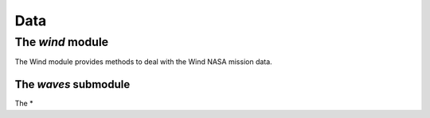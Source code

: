 Data
====================================

The *wind* module
------------------------

The Wind module provides methods to deal with the Wind NASA mission data.

The *waves* submodule
~~~~~~~~~~~~~~~~~~~~~~~~~~~~

The *



